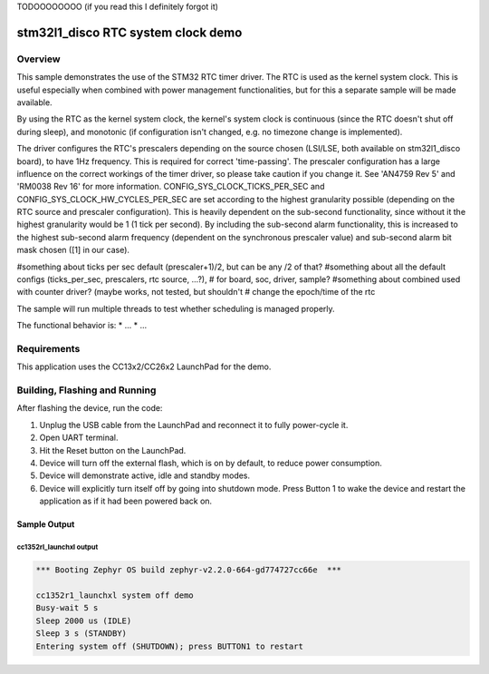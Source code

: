 TODOOOOOOOO (if you read this I definitely forgot it)

.. _stm32-stm32l1_disco-rtc_systemclock-sample:

stm32l1_disco RTC system clock demo
#############################

Overview
********

This sample demonstrates the use of the STM32 RTC timer driver. The RTC is used 
as the kernel system clock. This is useful especially when combined with power 
management functionalities, but for this a separate sample will be made available.

By using the RTC as the kernel system clock, the kernel's system clock is continuous 
(since the RTC doesn't shut off during sleep), and monotonic (if configuration isn't changed, 
e.g. no timezone change is implemented). 

The driver configures the RTC's prescalers depending on the source chosen (LSI/LSE, both 
available on stm32l1_disco board), to have 1Hz frequency. This is required for correct 
'time-passing'. 
The prescaler configuration has a large influence on the correct workings of the timer driver, 
so please take caution if you change it. See 'AN4759 Rev 5' and 'RM0038 Rev 16' for more 
information. 
CONFIG_SYS_CLOCK_TICKS_PER_SEC and CONFIG_SYS_CLOCK_HW_CYCLES_PER_SEC are set according to the 
highest granularity possible (depending on the RTC source and prescaler configuration). This 
is heavily dependent on the sub-second functionality, since without it the highest granularity 
would be 1 (1 tick per second). By including the sub-second alarm functionality, this is 
increased to the highest sub-second alarm frequency (dependent on the synchronous prescaler 
value) and sub-second alarm bit mask chosen ([1] in our case). 


#something about ticks per sec default (prescaler+1)/2, but can be any /2 of that?
#something about all the default configs (ticks_per_sec, prescalers, rtc source, ...?), 
#    for board, soc, driver, sample?
#something about combined used with counter driver? (maybe works, not tested, but shouldn't 
#  change the epoch/time of the rtc

The sample will run multiple threads to test whether scheduling is managed properly.


The functional behavior is:
* ...
* ...


Requirements
************

This application uses the CC13x2/CC26x2 LaunchPad for the demo.

Building, Flashing and Running
******************************

.. zephyr-app-commands::
   :zephyr-app: samples/boards/cc13x2_cc26x2/system_off
   :board: cc1352r1_launchxl
   :goals: build flash
   :compact:

After flashing the device, run the code:

1. Unplug the USB cable from the LaunchPad and reconnect it to fully
   power-cycle it.
2. Open UART terminal.
3. Hit the Reset button on the LaunchPad.
4. Device will turn off the external flash, which is on by default, to
   reduce power consumption.
5. Device will demonstrate active, idle and standby modes.
6. Device will explicitly turn itself off by going into shutdown mode.
   Press Button 1 to wake the device and restart the application as if
   it had been powered back on.

Sample Output
=================

cc1352rl_launchxl output
------------------------

.. code-block:: console

        *** Booting Zephyr OS build zephyr-v2.2.0-664-gd774727cc66e  ***

        cc1352r1_launchxl system off demo
        Busy-wait 5 s
        Sleep 2000 us (IDLE)
        Sleep 3 s (STANDBY)
        Entering system off (SHUTDOWN); press BUTTON1 to restart
